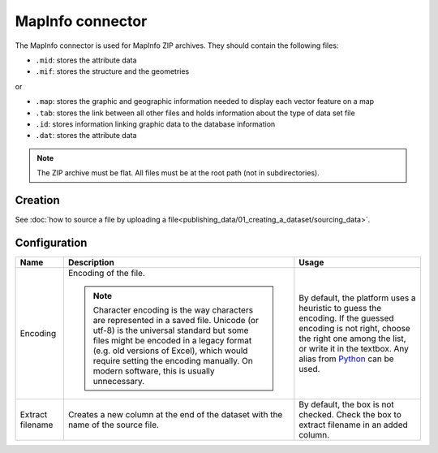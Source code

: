 MapInfo connector
=================

The MapInfo connector is used for MapInfo ZIP archives. They should contain the following files:

* ``.mid``: stores the attribute data
* ``.mif``: stores the structure and the geometries

or

* ``.map``: stores the graphic and geographic information needed to display each vector feature on a map
* ``.tab``: stores the link between all other files and holds information about the type of data set file
* ``.id``: stores information linking graphic data to the database information
* ``.dat``: stores the attribute data

.. admonition:: Note
   :class: note

   The ZIP archive must be flat. All files must be at the root path (not in subdirectories).

Creation
~~~~~~~~

See :doc:`how to source a file by uploading a file<publishing_data/01_creating_a_dataset/sourcing_data>`.

Configuration
~~~~~~~~~~~~~

.. list-table::
   :header-rows: 1

   * * Name
     * Description
     * Usage
   * * Encoding
     * Encoding of the file.

       .. admonition:: Note
          :class: note

          Character encoding is the way characters are represented in a saved file. Unicode (or utf-8) is the universal standard but some files might be encoded in a legacy format (e.g. old versions of Excel), which would require setting the encoding manually. On modern software, this is usually unnecessary.

     * By default, the platform uses a heuristic to guess the encoding. If the guessed encoding is not right, choose the right one among the list, or write it in the textbox. Any alias from `Python <https://docs.python.org/2/library/codecs.html#standard-encodings>`_ can be used.
   * * Extract filename
     * Creates a new column at the end of the dataset with the name of the source file.
     * By default, the box is not checked. Check the box to extract filename in an added column.
